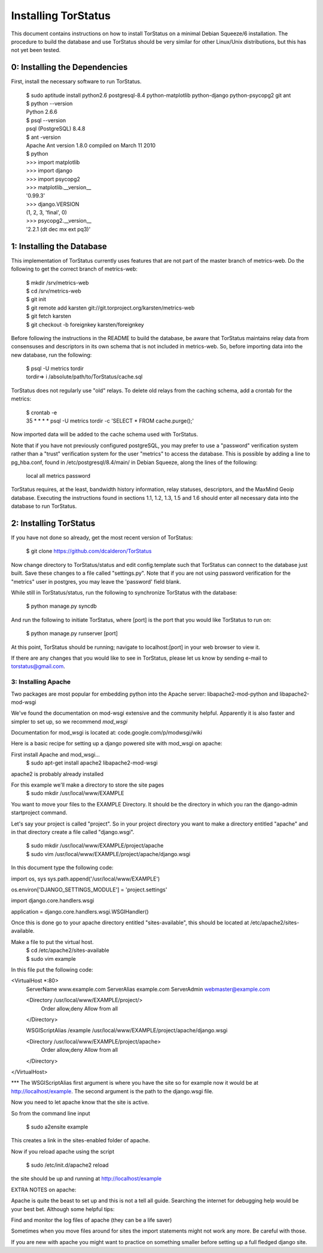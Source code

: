 Installing TorStatus
====================
This document contains instructions on how to install TorStatus on a
minimal Debian Squeeze/6 installation. The procedure to build the
database and use TorStatus should be very similar for other Linux/Unix
distributions, but this has not yet been tested.

0: Installing the Dependencies
------------------------------
First, install the necessary software to run TorStatus.

    | $ sudo aptitude install python2.6 postgresql-8.4 python-matplotlib python-django python-psycopg2 git ant
    | $ python --version
    | Python 2.6.6
    | $ psql --version
    | psql (PostgreSQL) 8.4.8
    | $ ant -version
    | Apache Ant version 1.8.0 compiled on March 11 2010
    | $ python
    | >>> import matplotlib
    | >>> import django
    | >>> import psycopg2
    | >>> matplotlib.__version__
    | '0.99.3'
    | >>> django.VERSION
    | (1, 2, 3, 'final', 0)
    | >>> psycopg2.__version__
    | '2.2.1 (dt dec mx ext pq3)'

1: Installing the Database
--------------------------
This implementation of TorStatus currently uses features that are not
part of the master branch of metrics-web. Do the following to get the
correct branch of metrics-web:

    | $ mkdir /srv/metrics-web
    | $ cd /srv/metrics-web
    | $ git init
    | $ git remote add karsten git://git.torproject.org/karsten/metrics-web
    | $ git fetch karsten
    | $ git checkout -b foreignkey karsten/foreignkey

Before following the instructions in the README to build the database,
be aware that TorStatus maintains relay data from consensuses and
descriptors in its own schema that is not included in metrics-web.
So, before importing data into the new database, run the following:

    | $ psql -U metrics tordir
    | tordir=> \i /absolute/path/to/TorStatus/cache.sql

TorStatus does not regularly use "old" relays. To delete old relays
from the caching schema, add a crontab for the metrics:

    | $ crontab -e
    | 35 * * * * psql -U metrics tordir -c 'SELECT * FROM cache.purge();'

Now imported data will be added to the cache schema used with TorStatus.

Note that if you have not previously configured postgreSQL, you may
prefer to use a "password" verification system rather than a "trust"
verification system for the user "metrics" to access the database.
This is possible by adding a line to pg_hba.conf, found in
/etc/postgresql/8.4/main/ in Debian Squeeze, along the lines of
the following:

    | local     all     metrics     password

TorStatus requires, at the least, bandwidth history information,
relay statuses, descriptors, and the MaxMind Geoip database. Executing
the instructions found in sections 1.1, 1.2, 1.3, 1.5 and 1.6 should
enter all necessary data into the database to run TorStatus.

2: Installing TorStatus
-----------------------
If you have not done so already, get the most recent version of
TorStatus:

    | $ git clone https://github.com/dcalderon/TorStatus

Now change directory to TorStatus/status and edit config.template such
that TorStatus can connect to the database just built. Save these changes
to a file called "settings.py". Note that if you are not using password
verification for the "metrics" user in postgres, you may leave the
'password' field blank.

While still in TorStatus/status, run the following to synchronize
TorStatus with the database:

    | $ python manage.py syncdb

And run the following to initiate TorStatus, where [port] is the port
that you would like TorStatus to run on:

    | $ python manage.py runserver [port]

At this point, TorStatus should be running; navigate to localhost:[port]
in your web browser to view it.

If there are any changes that you would like to see in TorStatus, please
let us know by sending e-mail to torstatus@gmail.com.

3: Installing Apache
________________________________

Two packages are most popular for embedding python into the Apache server:
libapache2-mod-python
and libapache2-mod-wsgi

We've found the documentation on mod-wsgi extensive and the community helpful.
Apparently it is also faster and simpler to set up, so we recommend
*mod_wsgi*

Documentation for mod_wsgi is located at: code.google.com/p/modwsgi/wiki

Here is a basic recipe for setting up a django powered site with mod_wsgi
on apache:

First install Apache and mod_wsgi...
    | $ sudo apt-get install apache2 libapache2-mod-wsgi

apache2 is probably already installed

For this example we'll make a directory to store the site pages
    | $ sudo mkdir /usr/local/www/EXAMPLE

You want to move your files to the EXAMPLE Directory. It should be
the directory in which you ran the django-admin startproject command.

Let's say your project is called "project". So in your project directory
you want to make a directory entitled "apache" and in that directory
create a file called "django.wsgi".

    | $ sudo mkdir /usr/local/www/EXAMPLE/project/apache
    | $ sudo vim /usr/local/www/EXAMPLE/project/apache/django.wsgi

In this document type the following code:

import os, sys
sys.path.append('/usr/local/www/EXAMPLE')

os.environ['DJANGO_SETTINGS_MODULE'] = 'project.settings'

import django.core.handlers.wsgi

application = django.core.handlers.wsgi.WSGIHandler()


Once this is done go to your apache directory entitled
"sites-available", this should be located at
/etc/apache2/sites-available.

Make a file to put the virtual host.
    | $ cd /etc/apache2/sites-available
    | $ sudo vim example

In this file put the following code:

<VirtualHost *:80>
    ServerName www.example.com
    ServerAlias example.com
    ServerAdmin webmaster@example.com

    <Directory /usr/local/www/EXAMPLE/project/>
        Order allow,deny
        Allow from all
    </Directory>

    WSGIScriptAlias /example /usr/local/www/EXAMPLE/project/apache/django.wsgi

    <Directory /usr/local/www/EXAMPLE/project/apache>
        Order allow,deny
        Allow from all
    </Directory>

</VirtualHost>


***
The WSGIScriptAlias first argument is where you have the site so for example
now it would be at http://localhost/example. The second argument is
the path to the django.wsgi file.

Now you need to let apache know that the site is active.

So from the command line input

    | $ sudo a2ensite example

This creates a link in the sites-enabled folder of apache.

Now if you reload apache using the script

    | $ sudo /etc/init.d/apache2 reload

the site should be up and running at http://localhost/example


EXTRA NOTES on apache:

Apache is quite the beast to set up and this is not a tell all guide.
Searching the internet for debugging help would be your best bet.
Although some helpful tips:

Find and monitor the log files of apache (they can be a life saver)

Sometimes when you move files around for sites the import statements
might not work any more. Be careful with those.

If you are new with apache you might want to practice on something
smaller before setting up a full fledged django site.



